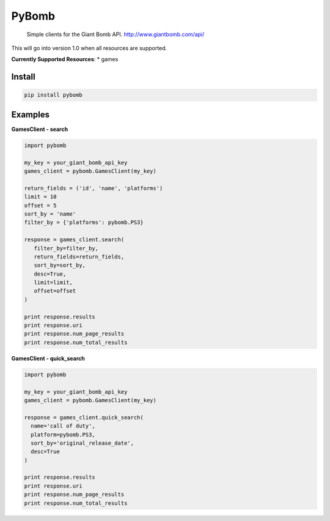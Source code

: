 PyBomb
==============
.. image:: https://img.shields.io/travis/steveYeah/PyBomb.svg?branch=master
   :target: https://travis-ci.org/steveYeah/PyBomb


.. pull-quote::
  Simple clients for the Giant Bomb API.
  http://www.giantbomb.com/api/

This will go into version 1.0 when all resources are supported.

**Currently Supported Resources**:
* games

Install
-------

.. code-block:: shell

   pip install pybomb


Examples
--------
**GamesClient - search**

.. code-block::

   import pybomb

   my_key = your_giant_bomb_api_key
   games_client = pybomb.GamesClient(my_key)

   return_fields = ('id', 'name', 'platforms')
   limit = 10
   offset = 5
   sort_by = 'name'
   filter_by = {'platforms': pybomb.PS3}

   response = games_client.search(
      filter_by=filter_by,
      return_fields=return_fields,
      sort_by=sort_by,
      desc=True,
      limit=limit,
      offset=offset
   )

   print response.results
   print response.uri
   print response.num_page_results
   print response.num_total_results

**GamesClient - quick_search**

.. code-block::

  import pybomb

  my_key = your_giant_bomb_api_key
  games_client = pybomb.GamesClient(my_key)

  response = games_client.quick_search(
    name='call of duty',
    platform=pybomb.PS3,
    sort_by='original_release_date',
    desc=True
  )

  print response.results
  print response.uri
  print response.num_page_results
  print response.num_total_results
